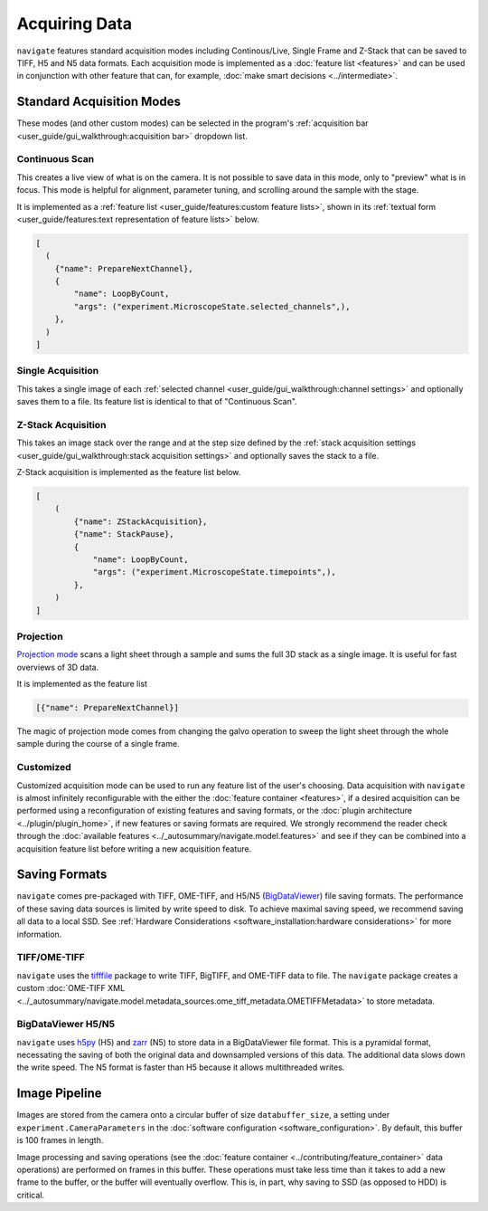 ==============
Acquiring Data
==============

``navigate`` features standard acquisition modes including Continous/Live, Single Frame
and Z-Stack that can be saved to TIFF, H5 and N5 data formats. Each acquisition mode is
implemented as a :doc:`feature list <features>` and can be used in
conjunction with other feature that can, for example, 
:doc:`make smart decisions <../intermediate>`.

Standard Acquisition Modes
==========================

These modes (and other custom modes) can be selected in the program's 
:ref:`acquisition bar <user_guide/gui_walkthrough:acquisition bar>` dropdown list.

Continuous Scan
---------------

This creates a live view of what is on the camera. It is not possible to save data in
this mode, only to "preview" what is in focus. This mode is helpful for alignment, 
parameter tuning, and scrolling around the sample with the stage. 

It is implemented as
a :ref:`feature list <user_guide/features:custom feature lists>`, shown in its 
:ref:`textual form <user_guide/features:text representation of feature lists>` below.

.. code-block:: python

    [
      (
        {"name": PrepareNextChannel},
        {
            "name": LoopByCount,
            "args": ("experiment.MicroscopeState.selected_channels",),
        },
      )
    ]

Single Acquisition
------------------

This takes a single image of each 
:ref:`selected channel <user_guide/gui_walkthrough:channel settings>` and optionally 
saves them to a file. Its feature list is identical to that of "Continuous Scan".

Z-Stack Acquisition
-------------------

This takes an image stack over the range and at the step size defined by the
:ref:`stack acquisition settings <user_guide/gui_walkthrough:stack acquisition settings>`
and optionally saves the stack to a file. 

Z-Stack acquisition is implemented as the feature list below.

.. code-block:: python

    [
        (
            {"name": ZStackAcquisition},
            {"name": StackPause},
            {
                "name": LoopByCount,
                "args": ("experiment.MicroscopeState.timepoints",),
            },
        )
    ]

Projection
----------

`Projection mode <https://www.nature.com/articles/s41592-021-01175-7>`_ scans a light
sheet through a sample and sums the full 3D stack as a single image. It is useful for
fast overviews of 3D data. 

It is implemented as the feature list

.. code-block:: python

    [{"name": PrepareNextChannel}]

The magic of projection mode comes from changing the galvo operation to sweep the light
sheet through the whole sample during the course of a single frame.

Customized
----------

Customized acquisition mode can be used to run any feature list of the user's choosing.
Data acquisition with 
``navigate`` is almost infinitely reconfigurable with the either the 
:doc:`feature container <features>`, if a desired acquisition can be 
performed using a reconfiguration of existing features and saving formats, or the 
:doc:`plugin architecture <../plugin/plugin_home>`, if new features or saving formats are
required. We strongly recommend the reader check through the 
:doc:`available features <../_autosummary/navigate.model.features>` and see if they can be
combined into a acquisition feature list before writing a new acquisition feature.

Saving Formats
==============

``navigate`` comes pre-packaged with TIFF, OME-TIFF, and H5/N5 
(`BigDataViewer <https://imagej.net/plugins/bdv/>`_) file saving formats. The 
performance of these saving data sources is limited by write speed to disk. To 
achieve maximal saving speed, we recommend saving all data to a local SSD. See 
:ref:`Hardware Considerations <software_installation:hardware considerations>` for more
information.

TIFF/OME-TIFF
-------------

``navigate`` uses the `tifffile <https://pypi.org/project/tifffile/>`_ package to write
TIFF, BigTIFF, and OME-TIFF data to file. The ``navigate`` package creates a custom 
:doc:`OME-TIFF XML <../_autosummary/navigate.model.metadata_sources.ome_tiff_metadata.OMETIFFMetadata>`
to store metadata.

BigDataViewer H5/N5
-------------------

``navigate`` uses `h5py <https://docs.h5py.org/en/stable/index.html>`_ (H5) and
`zarr <https://zarr.readthedocs.io/en/stable/>`_ (N5) to store data in a BigDataViewer
file format. This is a pyramidal format, necessating the saving of both the original
data and downsampled versions of this data. The additional data slows down the write
speed. The N5 format is faster than H5 because it allows multithreaded writes.

Image Pipeline
==============

Images are stored from the camera onto a circular buffer of size ``databuffer_size``, a
setting under ``experiment.CameraParameters`` in the 
:doc:`software configuration <software_configuration>`. By default, this
buffer is 100 frames in length. 

Image processing and saving operations (see the
:doc:`feature container <../contributing/feature_container>` data operations) are 
performed on frames in this buffer. These operations must take less time than it takes 
to add a new frame to the buffer, or the buffer will eventually overflow. This is, in 
part, why saving to SSD (as opposed to HDD) is critical.
